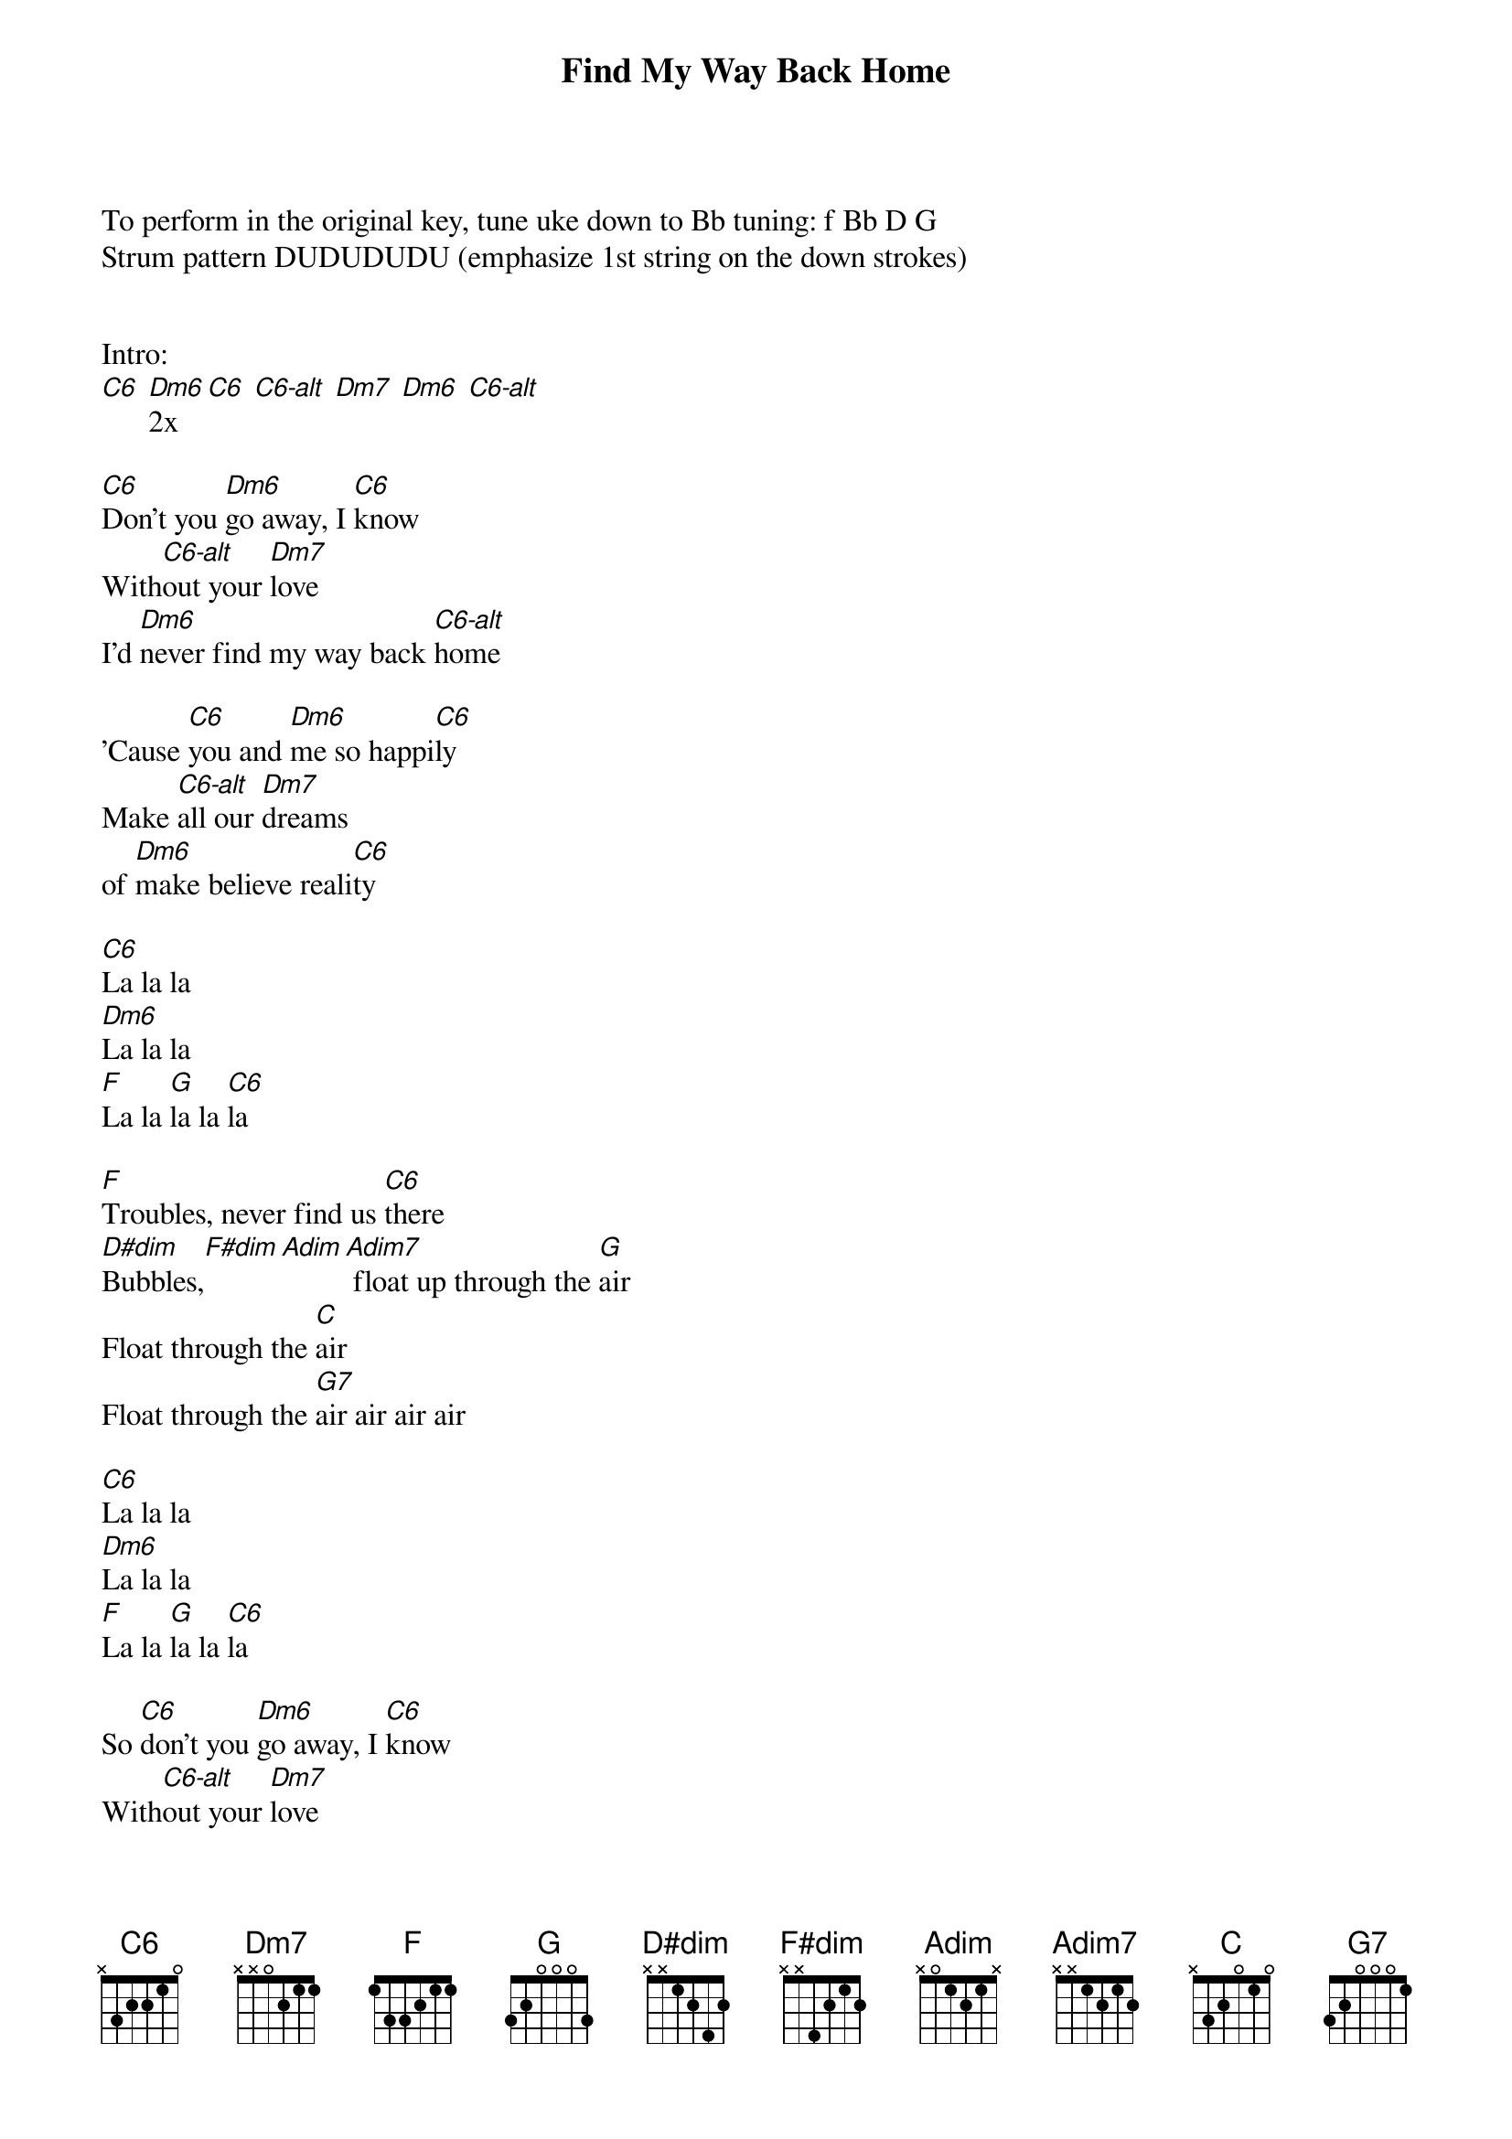 {title: Find My Way Back Home}
{Artist: Priscilla Ahn, 2008}
{define: Dm6 frets 4 2 1 0 fingers 4 2 1 0}
{define: Dm7 frets 5 5 5 5 fingers 1 1 1 1}
{define: D#dim frets 2 3 2 0 fingers 1 3 2 0}
{define: F#dim frets 5 6 5 0 fingers 1 3 2 0}
{define: Adim frets 8 9 8 0 fingers 1 3 2 0}
{define: Adim7 frets 11 12 11 0 fingers 1 3 2 0}
{define: C6-alt frets 5 4 3 0 fingers 3 2 1 0}


To perform in the original key, tune uke down to Bb tuning: f Bb D G 
Strum pattern DUDUDUDU (emphasize 1st string on the down strokes)


Intro: 
[C6] [Dm6]2x [C6] [C6-alt] [Dm7] [Dm6] [C6-alt]
    
[C6]Don't you [Dm6]go away, I [C6]know
With[C6-alt]out your [Dm7]love
I'd [Dm6]never find my way back [C6-alt]home

'Cause [C6]you and [Dm6]me so happi[C6]ly
Make [C6-alt]all our [Dm7]dreams 
of [Dm6]make believe reali[C6]ty 

[C6]La la la 
[Dm6]La la la 
[F]La la [G]la la [C6]la

[F]Troubles, never find us [C6]there
[D#dim]Bubbles,[F#dim][Adim][Adim7] float up through the [G]air
Float through the [C]air
Float through the [G7]air air air air

[C6]La la la 
[Dm6]La la la 
[F]La la [G]la la [C6]la

So [C6]don't you [Dm6]go away, I [C6]know
With[C6-alt]out your [Dm7]love
I'll [Dm6]never find my way back [C6-alt]home
I'll [Dm6]never find my way back [C6-alt]home, no no
I'll [Dm6]never find my way back [C6-alt]home, no, no
I'll (SLOW)[Dm6]never find my way back [C6-alt]home


